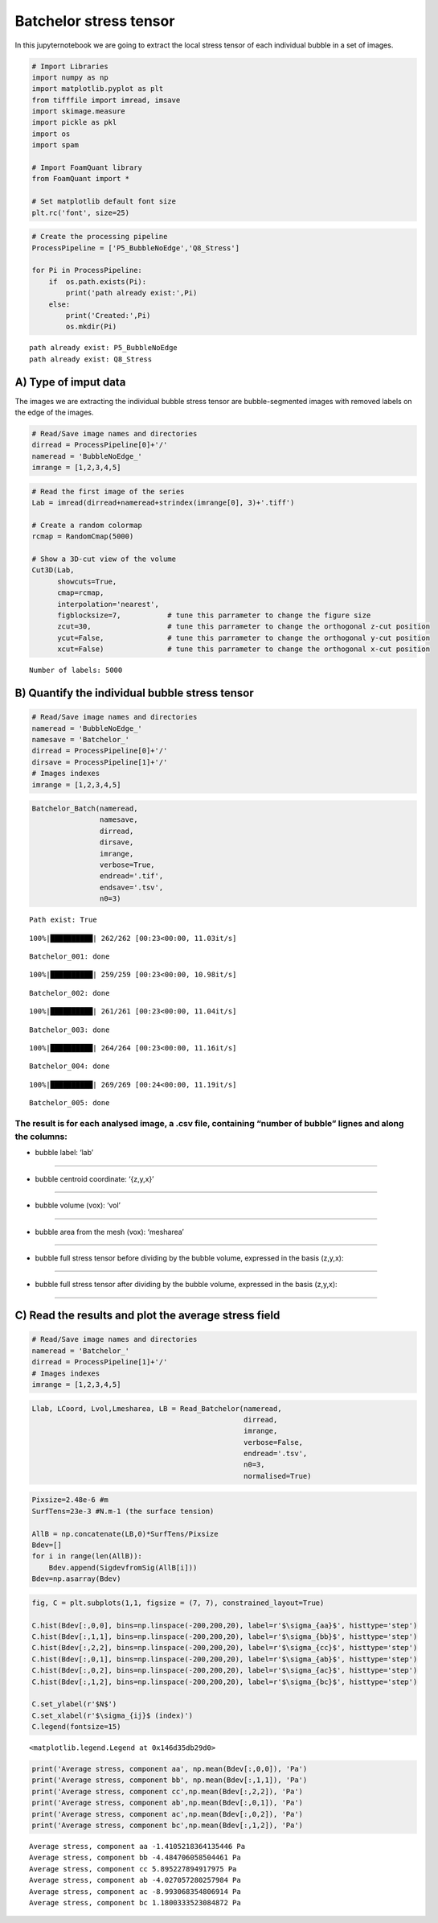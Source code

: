Batchelor stress tensor
=======================

In this jupyternotebook we are going to extract the local stress tensor
of each individual bubble in a set of images.

.. code:: ipython3

    # Import Libraries
    import numpy as np
    import matplotlib.pyplot as plt
    from tifffile import imread, imsave
    import skimage.measure 
    import pickle as pkl
    import os
    import spam
    
    # Import FoamQuant library
    from FoamQuant import *
    
    # Set matplotlib default font size
    plt.rc('font', size=25) 

.. code:: ipython3

    # Create the processing pipeline
    ProcessPipeline = ['P5_BubbleNoEdge','Q8_Stress']
    
    for Pi in ProcessPipeline:
        if  os.path.exists(Pi):
            print('path already exist:',Pi)
        else:
            print('Created:',Pi)
            os.mkdir(Pi)


.. parsed-literal::

    path already exist: P5_BubbleNoEdge
    path already exist: Q8_Stress


A) Type of imput data
---------------------

The images we are extracting the individual bubble stress tensor are
bubble-segmented images with removed labels on the edge of the images.

.. code:: ipython3

    # Read/Save image names and directories
    dirread = ProcessPipeline[0]+'/'
    nameread = 'BubbleNoEdge_'
    imrange = [1,2,3,4,5]

.. code:: ipython3

    # Read the first image of the series
    Lab = imread(dirread+nameread+strindex(imrange[0], 3)+'.tiff')
    
    # Create a random colormap
    rcmap = RandomCmap(5000)
    
    # Show a 3D-cut view of the volume
    Cut3D(Lab, 
          showcuts=True,
          cmap=rcmap, 
          interpolation='nearest', 
          figblocksize=7,           # tune this parrameter to change the figure size
          zcut=30,                  # tune this parrameter to change the orthogonal z-cut position
          ycut=False,               # tune this parrameter to change the orthogonal y-cut position
          xcut=False)               # tune this parrameter to change the orthogonal x-cut position


.. parsed-literal::

    Number of labels: 5000



.. image:: Jupy_FoamQuant_bachelor_stress_files/Jupy_FoamQuant_bachelor_stress_7_1.png



.. image:: Jupy_FoamQuant_bachelor_stress_files/Jupy_FoamQuant_bachelor_stress_7_2.png


B) Quantify the individual bubble stress tensor
-----------------------------------------------

.. code:: ipython3

    # Read/Save image names and directories
    nameread = 'BubbleNoEdge_'
    namesave = 'Batchelor_'
    dirread = ProcessPipeline[0]+'/'
    dirsave = ProcessPipeline[1]+'/'
    # Images indexes
    imrange = [1,2,3,4,5]

.. code:: ipython3

    Batchelor_Batch(nameread, 
                    namesave, 
                    dirread, 
                    dirsave, 
                    imrange, 
                    verbose=True, 
                    endread='.tif', 
                    endsave='.tsv', 
                    n0=3)


.. parsed-literal::

    Path exist: True


.. parsed-literal::

    100%|██████████| 262/262 [00:23<00:00, 11.03it/s]


.. parsed-literal::

    Batchelor_001: done


.. parsed-literal::

    100%|██████████| 259/259 [00:23<00:00, 10.98it/s]


.. parsed-literal::

    Batchelor_002: done


.. parsed-literal::

    100%|██████████| 261/261 [00:23<00:00, 11.04it/s]


.. parsed-literal::

    Batchelor_003: done


.. parsed-literal::

    100%|██████████| 264/264 [00:23<00:00, 11.16it/s]


.. parsed-literal::

    Batchelor_004: done


.. parsed-literal::

    100%|██████████| 269/269 [00:24<00:00, 11.19it/s]

.. parsed-literal::

    Batchelor_005: done


.. parsed-literal::

    


The result is for each analysed image, a .csv file, containing “number of bubble” lignes and along the columns:
~~~~~~~~~~~~~~~~~~~~~~~~~~~~~~~~~~~~~~~~~~~~~~~~~~~~~~~~~~~~~~~~~~~~~~~~~~~~~~~~~~~~~~~~~~~~~~~~~~~~~~~~~~~~~~~

- bubble label: ‘lab’
~~~~~~~~~~~~~~~~~~~~~

- bubble centroid coordinate: ‘{z,y,x}’
~~~~~~~~~~~~~~~~~~~~~~~~~~~~~~~~~~~~~~~

- bubble volume (vox): ‘vol’
~~~~~~~~~~~~~~~~~~~~~~~~~~~~

- bubble area from the mesh (vox): ‘mesharea’
~~~~~~~~~~~~~~~~~~~~~~~~~~~~~~~~~~~~~~~~~~~~~

- bubble full stress tensor before dividing by the bubble volume, expressed in the basis (z,y,x):
~~~~~~~~~~~~~~~~~~~~~~~~~~~~~~~~~~~~~~~~~~~~~~~~~~~~~~~~~~~~~~~~~~~~~~~~~~~~~~~~~~~~~~~~~~~~~~~~~

.. raw:: latex

   \begin{bmatrix}
       B_{11} & B_{12} & B_{13}\\
       B_{21} & B_{22} & B_{23}\\
       B_{31} & B_{32} & B_{33}
     \end{bmatrix}

- bubble full stress tensor after dividing by the bubble volume, expressed in the basis (z,y,x):
~~~~~~~~~~~~~~~~~~~~~~~~~~~~~~~~~~~~~~~~~~~~~~~~~~~~~~~~~~~~~~~~~~~~~~~~~~~~~~~~~~~~~~~~~~~~~~~~

.. raw:: latex

   \begin{bmatrix}
       b_{11} & b_{12} & b_{13}\\
       b_{21} & b_{22} & b_{23}\\
       b_{31} & b_{32} & b_{33}
     \end{bmatrix}

C) Read the results and plot the average stress field
-----------------------------------------------------

.. code:: ipython3

    # Read/Save image names and directories
    nameread = 'Batchelor_'
    dirread = ProcessPipeline[1]+'/'
    # Images indexes
    imrange = [1,2,3,4,5]

.. code:: ipython3

    Llab, LCoord, Lvol,Lmesharea, LB = Read_Batchelor(nameread, 
                                                      dirread, 
                                                      imrange, 
                                                      verbose=False, 
                                                      endread='.tsv', 
                                                      n0=3, 
                                                      normalised=True)

.. code:: ipython3

    Pixsize=2.48e-6 #m
    SurfTens=23e-3 #N.m-1 (the surface tension)
    
    AllB = np.concatenate(LB,0)*SurfTens/Pixsize
    Bdev=[]
    for i in range(len(AllB)):
        Bdev.append(SigdevfromSig(AllB[i]))
    Bdev=np.asarray(Bdev)

.. code:: ipython3

    fig, C = plt.subplots(1,1, figsize = (7, 7), constrained_layout=True)
    
    C.hist(Bdev[:,0,0], bins=np.linspace(-200,200,20), label=r'$\sigma_{aa}$', histtype='step')
    C.hist(Bdev[:,1,1], bins=np.linspace(-200,200,20), label=r'$\sigma_{bb}$', histtype='step')
    C.hist(Bdev[:,2,2], bins=np.linspace(-200,200,20), label=r'$\sigma_{cc}$', histtype='step')
    C.hist(Bdev[:,0,1], bins=np.linspace(-200,200,20), label=r'$\sigma_{ab}$', histtype='step')
    C.hist(Bdev[:,0,2], bins=np.linspace(-200,200,20), label=r'$\sigma_{ac}$', histtype='step')
    C.hist(Bdev[:,1,2], bins=np.linspace(-200,200,20), label=r'$\sigma_{bc}$', histtype='step')
    
    C.set_ylabel(r'$N$')
    C.set_xlabel(r'$\sigma_{ij}$ (index)')
    C.legend(fontsize=15)




.. parsed-literal::

    <matplotlib.legend.Legend at 0x146d35db29d0>




.. image:: Jupy_FoamQuant_bachelor_stress_files/Jupy_FoamQuant_bachelor_stress_16_1.png


.. code:: ipython3

    print('Average stress, component aa', np.mean(Bdev[:,0,0]), 'Pa')
    print('Average stress, component bb', np.mean(Bdev[:,1,1]), 'Pa')
    print('Average stress, component cc',np.mean(Bdev[:,2,2]), 'Pa')
    print('Average stress, component ab',np.mean(Bdev[:,0,1]), 'Pa')
    print('Average stress, component ac',np.mean(Bdev[:,0,2]), 'Pa')
    print('Average stress, component bc',np.mean(Bdev[:,1,2]), 'Pa')


.. parsed-literal::

    Average stress, component aa -1.4105218364135446 Pa
    Average stress, component bb -4.484706058504461 Pa
    Average stress, component cc 5.895227894917975 Pa
    Average stress, component ab -4.027057280257984 Pa
    Average stress, component ac -8.993068354806914 Pa
    Average stress, component bc 1.1800333523084872 Pa


